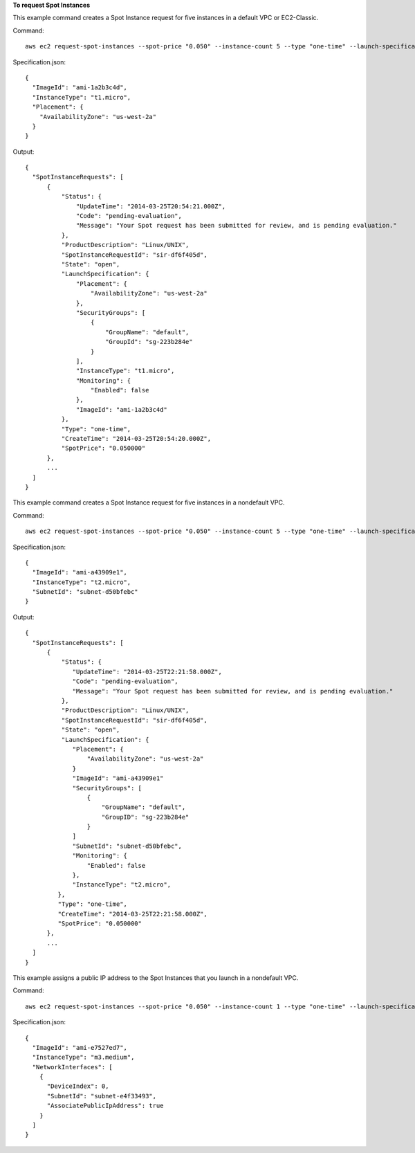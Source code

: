**To request Spot Instances**

This example command creates a Spot Instance request for five instances in a default VPC or EC2-Classic.

Command::

  aws ec2 request-spot-instances --spot-price "0.050" --instance-count 5 --type "one-time" --launch-specification file://specification.json

Specification.json::
  
  {
    "ImageId": "ami-1a2b3c4d",
    "InstanceType": "t1.micro",
    "Placement": {
      "AvailabilityZone": "us-west-2a"
    }
  }

Output::

  {
    "SpotInstanceRequests": [
        {
            "Status": {
                "UpdateTime": "2014-03-25T20:54:21.000Z",
                "Code": "pending-evaluation",
                "Message": "Your Spot request has been submitted for review, and is pending evaluation."
            },
            "ProductDescription": "Linux/UNIX",
            "SpotInstanceRequestId": "sir-df6f405d",
            "State": "open",
            "LaunchSpecification": {
                "Placement": {
                    "AvailabilityZone": "us-west-2a"
                },
                "SecurityGroups": [
                    {
                        "GroupName": "default",
                        "GroupId": "sg-223b284e"
                    }
                ],
                "InstanceType": "t1.micro",
                "Monitoring": {
                    "Enabled": false
                },
                "ImageId": "ami-1a2b3c4d"
            },
            "Type": "one-time",
            "CreateTime": "2014-03-25T20:54:20.000Z",
            "SpotPrice": "0.050000"
        },
        ...
    ]
  }

This example command creates a Spot Instance request for five instances in a nondefault VPC.

Command::

  aws ec2 request-spot-instances --spot-price "0.050" --instance-count 5 --type "one-time" --launch-specification file://specification.json
  
Specification.json::

   {
     "ImageId": "ami-a43909e1",
     "InstanceType": "t2.micro",
     "SubnetId": "subnet-d50bfebc"
   }

Output::

  {
    "SpotInstanceRequests": [
        {
            "Status": {
               "UpdateTime": "2014-03-25T22:21:58.000Z",
               "Code": "pending-evaluation",
               "Message": "Your Spot request has been submitted for review, and is pending evaluation."
            },
            "ProductDescription": "Linux/UNIX",
            "SpotInstanceRequestId": "sir-df6f405d",
            "State": "open",
            "LaunchSpecification": {
               "Placement": {
                   "AvailabilityZone": "us-west-2a"
               }
               "ImageId": "ami-a43909e1"
               "SecurityGroups": [
                   {
                       "GroupName": "default",
                       "GroupID": "sg-223b284e"
                   }
               ]
               "SubnetId": "subnet-d50bfebc",
               "Monitoring": {
                   "Enabled": false
               },
               "InstanceType": "t2.micro",
           },
           "Type": "one-time",
           "CreateTime": "2014-03-25T22:21:58.000Z",
           "SpotPrice": "0.050000"
        },
        ...
    ]
  }

This example assigns a public IP address to the Spot Instances that you launch in a nondefault VPC.

Command::

  aws ec2 request-spot-instances --spot-price "0.050" --instance-count 1 --type "one-time" --launch-specification file://specification.json

Specification.json::
  
  {
    "ImageId": "ami-e7527ed7",
    "InstanceType": "m3.medium",
    "NetworkInterfaces": [
      {
        "DeviceIndex": 0,
        "SubnetId": "subnet-e4f33493",
        "AssociatePublicIpAddress": true
      }
    ]
  }
